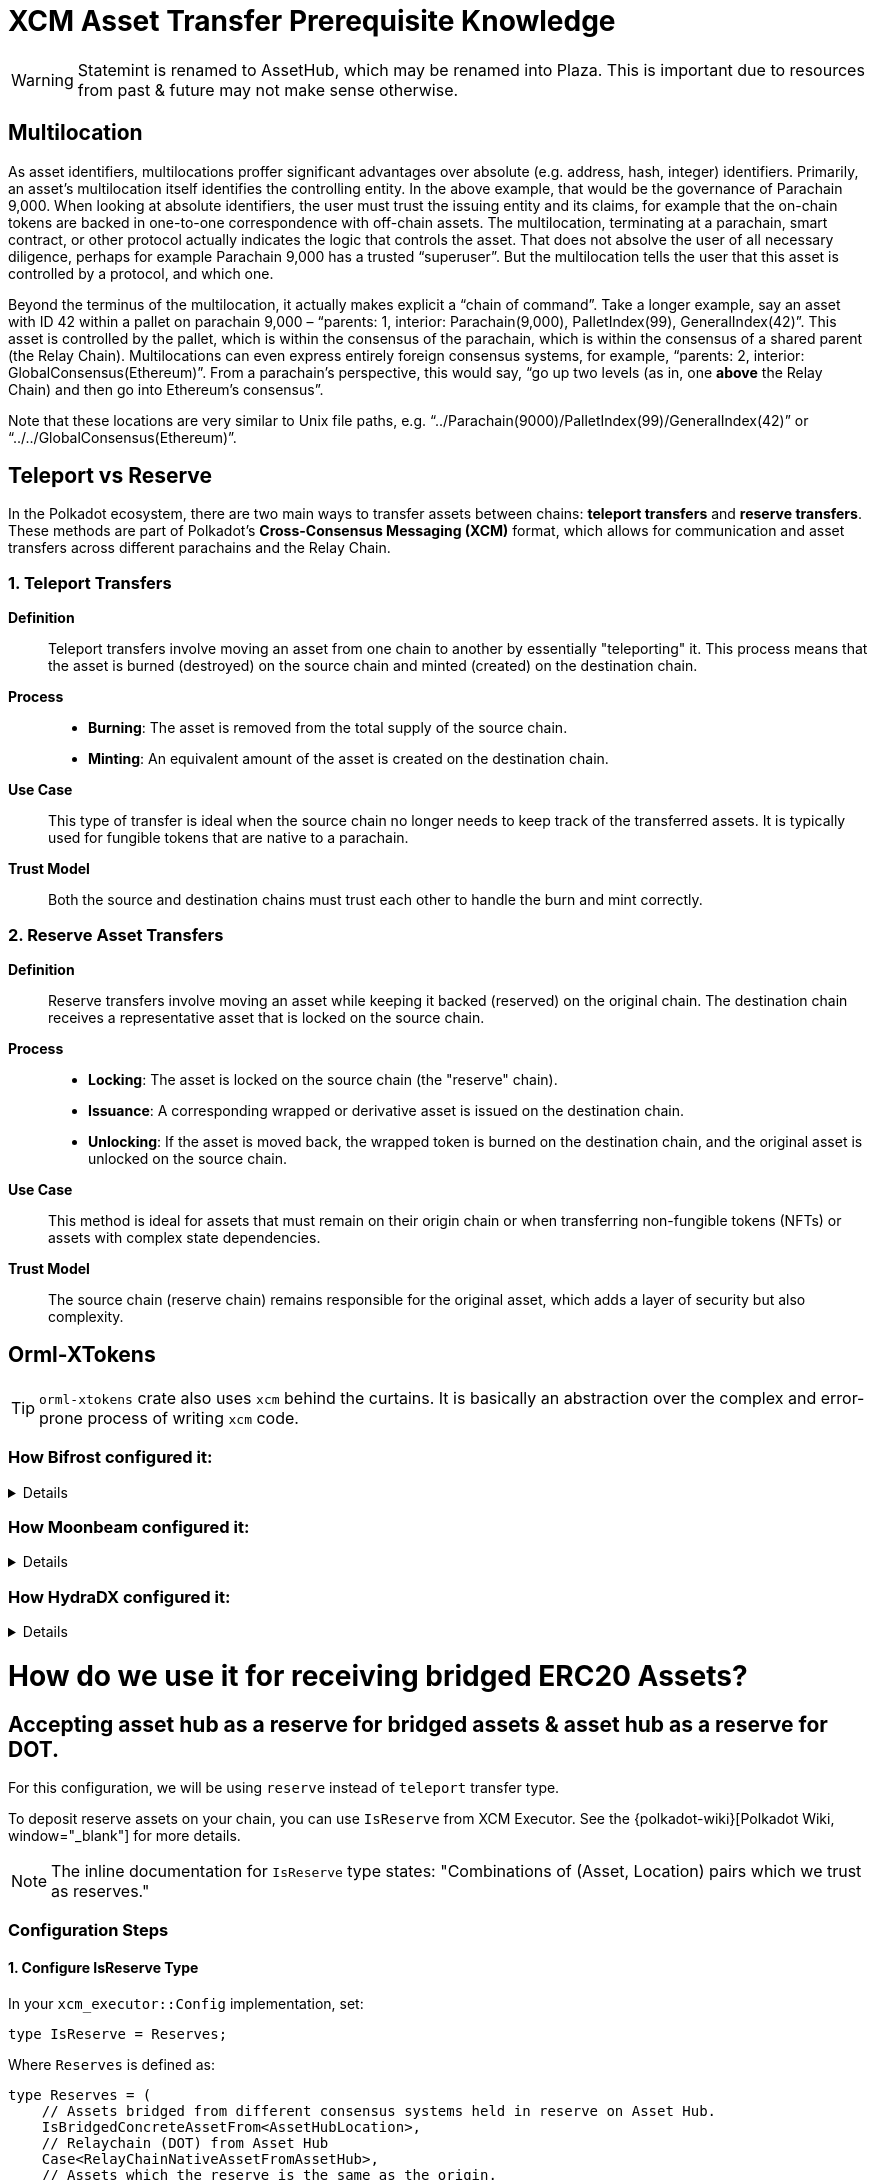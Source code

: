 :source-highlighter: highlight.js
:highlightjs-languages: rust
:github-icon: pass:[<svg class="icon"><use href="#github-icon"/></svg>]

= XCM Asset Transfer Prerequisite Knowledge

[WARNING]
====
Statemint is renamed to AssetHub, which may be renamed into Plaza. This is important due to resources from past & future may not make sense otherwise.
====

== Multilocation

As asset identifiers, multilocations proffer significant advantages over absolute (e.g. address, hash, integer) identifiers. Primarily, an asset’s multilocation itself identifies the controlling entity. In the above example, that would be the governance of Parachain 9,000. When looking at absolute identifiers, the user must trust the issuing entity and its claims, for example that the on-chain tokens are backed in one-to-one correspondence with off-chain assets. The multilocation, terminating at a parachain, smart contract, or other protocol actually indicates the logic that controls the asset. That does not absolve the user of all necessary diligence, perhaps for example Parachain 9,000 has a trusted “superuser”. But the multilocation tells the user that this asset is controlled by a protocol, and which one.

Beyond the terminus of the multilocation, it actually makes explicit a “chain of command”. Take a longer example, say an asset with ID 42 within a pallet on parachain 9,000 – “parents: 1, interior: Parachain(9,000), PalletIndex(99), GeneralIndex(42)”. This asset is controlled by the pallet, which is within the consensus of the parachain, which is within the consensus of a shared parent (the Relay Chain). Multilocations can even express entirely foreign consensus systems, for example, “parents: 2, interior: GlobalConsensus(Ethereum)”. From a parachain’s perspective, this would say, “go up two levels (as in, one *above* the Relay Chain) and then go into Ethereum’s consensus”.

Note that these locations are very similar to Unix file paths, e.g. “../Parachain(9000)/PalletIndex(99)/GeneralIndex(42)” or “../../GlobalConsensus(Ethereum)”.

== Teleport vs Reserve

In the Polkadot ecosystem, there are two main ways to transfer assets between chains: *teleport transfers* and *reserve transfers*. These methods are part of Polkadot's *Cross-Consensus Messaging (XCM)* format, which allows for communication and asset transfers across different parachains and the Relay Chain.

=== 1. Teleport Transfers

*Definition*:: Teleport transfers involve moving an asset from one chain to another by essentially "teleporting" it. This process means that the asset is burned (destroyed) on the source chain and minted (created) on the destination chain.

*Process*::
* *Burning*: The asset is removed from the total supply of the source chain.
* *Minting*: An equivalent amount of the asset is created on the destination chain.

*Use Case*:: This type of transfer is ideal when the source chain no longer needs to keep track of the transferred assets. It is typically used for fungible tokens that are native to a parachain.

*Trust Model*:: Both the source and destination chains must trust each other to handle the burn and mint correctly.

=== 2. Reserve Asset Transfers

*Definition*:: Reserve transfers involve moving an asset while keeping it backed (reserved) on the original chain. The destination chain receives a representative asset that is locked on the source chain.

*Process*::
* *Locking*: The asset is locked on the source chain (the "reserve" chain).
* *Issuance*: A corresponding wrapped or derivative asset is issued on the destination chain.
* *Unlocking*: If the asset is moved back, the wrapped token is burned on the destination chain, and the original asset is unlocked on the source chain.

*Use Case*:: This method is ideal for assets that must remain on their origin chain or when transferring non-fungible tokens (NFTs) or assets with complex state dependencies.

*Trust Model*:: The source chain (reserve chain) remains responsible for the original asset, which adds a layer of security but also complexity.

== Orml-XTokens

[TIP]
====
`orml-xtokens` crate also uses `xcm` behind the curtains. It is basically an abstraction over the complex and error-prone process of writing `xcm` code.
====

=== How Bifrost configured it:
[%collapsible]
====
.Config
[source,rust]
----
impl orml_xtokens::Config for Runtime {
	type RuntimeEvent = RuntimeEvent;
	type Balance = Balance;
	type CurrencyId = CurrencyId;
	type CurrencyIdConvert = BifrostCurrencyIdConvert<ParachainInfo>;
	type AccountIdToLocation = BifrostAccountIdToLocation;
	type UniversalLocation = UniversalLocation;
	type SelfLocation = SelfRelativeLocation;
	type XcmExecutor = XcmExecutor<XcmConfig>;
	type Weigher = FixedWeightBounds<UnitWeightCost, RuntimeCall, MaxInstructions>;
	type BaseXcmWeight = BaseXcmWeight;
	type MaxAssetsForTransfer = MaxAssetsForTransfer;
	type MinXcmFee = ParachainMinFee;
	type LocationsFilter = Everything;
	type ReserveProvider = RelativeReserveProvider;
	type RateLimiter = ();
	type RateLimiterId = ();
}
----

Most of these are generic, but the following 2 are important and may need specific configuration for our use case: **`BifrostCurrencyIdConvert`, `BifrostAccountIdToLocation`.**

.BifrostCurrencyIdConvert
[source,rust]
----
impl<T: Get<ParaId>> Convert<Asset, Option<CurrencyId>> for BifrostCurrencyIdConvert<T> {
	fn convert(asset: Asset) -> Option<CurrencyId> {
		if let Asset { id: AssetId(id), fun: xcm::v4::Fungibility::Fungible(_) } = asset {
			Self::convert(id)
		} else {
			None
		}
	}
}

pub struct BifrostCurrencyIdConvert<T>(PhantomData<T>);
impl<T: Get<ParaId>> Convert<CurrencyId, Option<Location>> for BifrostCurrencyIdConvert<T> {
	fn convert(id: CurrencyId) -> Option<Location> {
		use CurrencyId::*;
		use TokenSymbol::*;

		if let Some(id) = AssetIdMaps::<Runtime>::get_location(id) {
			return Some(id);
		}

		match id {
			Token2(DOT_TOKEN_ID) => Some(Location::parent()),
			Native(BNC) => Some(native_currency_location(id)),
			// Moonbeam Native token
			Token2(GLMR_TOKEN_ID) => Some(Location::new(
				1,
				[
					Parachain(parachains::moonbeam::ID),
					PalletInstance(parachains::moonbeam::PALLET_ID.into()),
				],
			)),
			_ => None,
		}
	}
}

impl<T: Get<ParaId>> Convert<Location, Option<CurrencyId>> for BifrostCurrencyIdConvert<T> {
	fn convert(location: Location) -> Option<CurrencyId> {
		use CurrencyId::*;
		use TokenSymbol::*;

		if location == Location::parent() {
			return Some(Token2(DOT_TOKEN_ID));
		}

		if let Some(currency_id) = AssetIdMaps::<Runtime>::get_currency_id(location.clone()) {
			return Some(currency_id);
		}

		match &location.unpack() {
			(0, [Parachain(id), PalletInstance(index)])
				if (*id == parachains::moonbeam::ID) &&
					(*index == parachains::moonbeam::PALLET_ID) =>
				Some(Token2(GLMR_TOKEN_ID)),
			(0, [Parachain(id), GeneralKey { data, length }])
				if *id == u32::from(ParachainInfo::parachain_id()) =>
			{
				let key = &data[..*length as usize];
				if let Ok(currency_id) = CurrencyId::decode(&mut &key[..]) {
					match currency_id {
						Native(BNC) => Some(currency_id),
						_ => None,
					}
				} else {
					None
				}
			},
			(0, [GeneralKey { data, length }]) => {
				// decode the general key
				let key = &data[..*length as usize];
				if let Ok(currency_id) = CurrencyId::decode(&mut &key[..]) {
					match currency_id {
						Native(BNC) => Some(currency_id),
						_ => None,
					}
				} else {
					None
				}
			},
			_ => None,
		}
	}
}
----

.BifrostAccountIdToLocation
[source,rust]
----
pub struct BifrostAccountIdToLocation;
impl Convert<AccountId, Location> for BifrostAccountIdToLocation {
	fn convert(account: AccountId) -> Location {
		[AccountId32 { network: None, id: account.into() }].into()
	}
}
----
====

=== How Moonbeam configured it:
[%collapsible]
====
.Config
[source,rust]
----
impl orml_xtokens::Config for Runtime {
	type RuntimeEvent = RuntimeEvent;
	type Balance = Balance;
	type CurrencyId = CurrencyId;
	type AccountIdToLocation = AccountIdToLocation<AccountId>;
	type CurrencyIdConvert = CurrencyIdToLocation<AsAssetType<AssetId, AssetType, AssetManager>>;
	type XcmExecutor = XcmExecutor;
	type SelfLocation = SelfLocation;
	type Weigher = XcmWeigher;
	type BaseXcmWeight = BaseXcmWeight;
	type UniversalLocation = UniversalLocation;
	type MaxAssetsForTransfer = MaxAssetsForTransfer;
	type MinXcmFee = ParachainMinFee;
	type LocationsFilter = Everything;
	type ReserveProvider = AbsoluteAndRelativeReserve<SelfLocationAbsolute>;
	type RateLimiter = ();
	type RateLimiterId = ();
}
----

.AccountIdToLocation
[source,rust]
----
/// Instructs how to convert a 20 byte accountId into a Location
pub struct AccountIdToLocation<AccountId>(sp_std::marker::PhantomData<AccountId>);
impl<AccountId> sp_runtime::traits::Convert<AccountId, Location> for AccountIdToLocation<AccountId>
where
	AccountId: Into<[u8; 20]>,
{
	fn convert(account: AccountId) -> Location {
		Location {
			parents: 0,
			interior: [AccountKey20 {
				network: None,
				key: account.into(),
			}]
			.into(),
		}
	}
}
----

.CurrencyIdToLocation
[source,rust]
----
pub struct CurrencyIdToLocation<AssetXConverter>(sp_std::marker::PhantomData<AssetXConverter>);
impl<AssetXConverter> sp_runtime::traits::Convert<CurrencyId, Option<Location>>
	for CurrencyIdToLocation<AssetXConverter>
where
	AssetXConverter: sp_runtime::traits::MaybeEquivalence<Location, AssetId>,
{
	fn convert(currency: CurrencyId) -> Option<Location> {
		match currency {
			CurrencyId::SelfReserve => {
				let multi: Location = SelfReserve::get();
				Some(multi)
			}
			CurrencyId::ForeignAsset(asset) => AssetXConverter::convert_back(&asset),
			CurrencyId::Erc20 { contract_address } => {
				let mut location = Erc20XcmBridgePalletLocation::get();
				location
					.push_interior(Junction::AccountKey20 {
						key: contract_address.0,
						network: None,
					})
					.ok();
				Some(location)
			}
		}
	}
}
----
====

=== How HydraDX configured it:
[%collapsible]
====
.Config
[source,rust]
----
impl orml_xtokens::Config for Runtime {
	type RuntimeEvent = RuntimeEvent;
	type Balance = Balance;
	type CurrencyId = AssetId;
	type CurrencyIdConvert = CurrencyIdConvert;
	type AccountIdToLocation = AccountIdToMultiLocation;
	type SelfLocation = SelfLocation;
	type XcmExecutor = XcmExecutor<XcmConfig>;
	type Weigher = FixedWeightBounds<BaseXcmWeight, RuntimeCall, MaxInstructions>;
	type BaseXcmWeight = BaseXcmWeight;
	type MaxAssetsForTransfer = MaxAssetsForTransfer;
	type LocationsFilter = Everything;
	type ReserveProvider = AbsoluteReserveProvider;
	type MinXcmFee = ParachainMinFee;
	type UniversalLocation = UniversalLocation;
	type RateLimiter = (); // do not use rate limiter
	type RateLimiterId = ();
}
----

.CurrencyIdConvert
[source,rust]
----
pub struct CurrencyIdConvert;

impl Convert<AssetId, Option<Location>> for CurrencyIdConvert {
	fn convert(id: AssetId) -> Option<Location> {
		match id {
			CORE_ASSET_ID => Some(Location {
				parents: 1,
				interior: [Parachain(ParachainInfo::get().into()), GeneralIndex(id.into())].into(),
			}),
			_ => {
				let loc = AssetRegistry::asset_to_location(id);
				if let Some(location) = loc {
					location.into()
				} else {
					None
				}
			}
		}
	}
}

impl Convert<Location, Option<AssetId>> for CurrencyIdConvert {
	fn convert(location: Location) -> Option<AssetId> {
		let Location { parents, interior } = location.clone();

		match interior {
			Junctions::X2(a)
				if parents == 1
					&& a.contains(&GeneralIndex(CORE_ASSET_ID.into()))
					&& a.contains(&Parachain(ParachainInfo::get().into())) =>
			{
				Some(CORE_ASSET_ID)
			}
			Junctions::X1(a) if parents == 0 && a.contains(&GeneralIndex(CORE_ASSET_ID.into())) => Some(CORE_ASSET_ID),
			_ => {
				let location: Option<AssetLocation> = location.try_into().ok();
				if let Some(location) = location {
					AssetRegistry::location_to_asset(location)
				} else {
					None
				}
			}
		}
	}
}

impl Convert<Asset, Option<AssetId>> for CurrencyIdConvert {
	fn convert(asset: Asset) -> Option<AssetId> {
		Self::convert(asset.id.0)
	}
}
----

.AccountIdToMultiLocation
[source,rust]
----
pub struct AccountIdToMultiLocation;
impl Convert<AccountId, Location> for AccountIdToMultiLocation {
	fn convert(account: AccountId) -> Location {
		[AccountId32 {
			network: None,
			id: account.into(),
		}]
		.into()
	}
}
----
====

= How do we use it for receiving bridged ERC20 Assets?

== Accepting asset hub as a reserve for bridged assets & asset hub as a reserve for DOT.

For this configuration, we will be using `reserve` instead of `teleport` transfer type.

To deposit reserve assets on your chain, you can use `IsReserve` from XCM Executor. See the {polkadot-wiki}[Polkadot Wiki, window="_blank"] for more details.

[NOTE]
====
The inline documentation for `IsReserve` type states:
"Combinations of (Asset, Location) pairs which we trust as reserves."
====

=== Configuration Steps

==== 1. Configure IsReserve Type

In your `xcm_executor::Config` implementation, set:

[source,rust]
----
type IsReserve = Reserves;
----

Where `Reserves` is defined as:

[source,rust]
----
type Reserves = (
    // Assets bridged from different consensus systems held in reserve on Asset Hub.
    IsBridgedConcreteAssetFrom<AssetHubLocation>,
    // Relaychain (DOT) from Asset Hub
    Case<RelayChainNativeAssetFromAssetHub>,
    // Assets which the reserve is the same as the origin.
    MultiNativeAsset<AbsoluteAndRelativeReserve<SelfLocationAbsolute>>,
);
----

==== 2. Implement Required Types

.IsBridgedConcreteAssetFrom
[source,rust]
----
/// Matches foreign assets from a given origin.
/// Foreign assets are assets bridged from other consensus systems. i.e parents > 1.
pub struct IsBridgedConcreteAssetFrom<Origin>(PhantomData<Origin>);
impl<Origin> ContainsPair<Asset, Location> for IsBridgedConcreteAssetFrom<Origin>
where
    Origin: Get<Location>,
{
    fn contains(asset: &Asset, origin: &Location) -> bool {
        let loc = Origin::get();
        &loc == origin
            && matches!(
                asset,
                Asset { id: AssetId(Location { parents: 2, .. }), fun: Fungibility::Fungible(_) },
            )
    }
}
----

.Parameter Types Configuration
[source,rust]
----
parameter_types! {
    /// Location of Asset Hub
    pub AssetHubLocation: Location = Location::new(1, [Parachain(1000)]);
    pub const RelayLocation: Location = Location::parent();
    pub RelayLocationFilter: AssetFilter = Wild(AllOf {
        fun: WildFungible,
        id: xcm::prelude::AssetId(RelayLocation::get()),
    });
    pub RelayChainNativeAssetFromAssetHub: (AssetFilter, Location) = (
        RelayLocationFilter::get(),
        AssetHubLocation::get()
    );
}
----

.SelfLocationAbsolute
[source,rust]
----
parameter_types! {
    pub SelfLocationAbsolute: Location = Location {
        parents:1,
        interior: [
            Parachain(ParachainInfo::parachain_id().into())
        ].into()
    };
}
----

=== Reference Implementations

For more detailed examples, see these implementations:

* link:https://github.com/bifrost-finance/bifrost/pull/1249[Bifrost Implementation^]
* link:https://github.com/galacticcouncil/hydration-node/pull/784[HydraDX Implementation^]
* link:https://github.com/moonbeam-foundation/moonbeam/pull/2844[Moonbeam Implementation^]
* link:https://github.com/bifrost-finance/bifrost/pull/1305[Additional Bifrost Changes^]


== Accepting DOT as XCM Execution Fee

When using `pallet_asset_manager` for registering new assets, follow these steps to accept DOT as execution fee for XCM:

1. Governance must set DOT on runtime by calling these extrinsics:
* `set_asset_units_per_second`
* `register_foreign_asset`


== `pallet-xcm` & `orml-xtokens`

You'll need the following pallets installed and configured:

* `pallet-xcm`
* `orml-xtokens`

=== Understanding XTokens Default Behavior

The `xtokens` pallet manages token transfers between chains with specific default behaviors:

* Uses two key pieces of information to determine the reserve chain:
** Destination chain (where tokens are being sent)
** Asset location (identifier of asset origin)
* Automatically treats destination chains matching asset origin as reserve transfers

[NOTE]
====
A reserve transfer occurs when sending assets back to their source chain.
====

=== The Problem

When dealing with bridged assets:

* Bridged assets typically have a prefix indicating their origin
* This prefix doesn't match the destination chain identifier
* By default, `xtokens` won't recognize Asset Hub as the reserve
* Asset Hub needs recognition as the reserve chain for its issued assets

=== The Solution

We need to extend the `xtokens` configuration through custom trait implementations:

.DOTReserveProvider Implementation
[source,rust]
----
/// The `DOTReserveProvider` overrides the default reserve location for DOT (Polkadot's native token).
///
/// DOT can exist in multiple locations, and this provider ensures that the reserve is correctly set
/// to the AssetHub parachain.
///
/// - **Default Location:** `{ parents: 1, location: Here }`
/// - **Reserve Location on AssetHub:** `{ parents: 1, location: X1(Parachain(AssetHubParaId)) }`
pub struct DOTReserveProvider;

impl Reserve for DOTReserveProvider {
    fn reserve(asset: &Asset) -> Option<Location> {
        let AssetId(location) = &asset.id;

        let dot_here = Location::new(1, Here);
        let dot_asset_hub = AssetHubLocation::get();

        if location == &dot_here {
            Some(dot_asset_hub) // Reserve is on AssetHub.
        } else {
            None
        }
    }
}
----

.BridgedAssetReserveProvider Implementation
[source,rust]
----
/// The `BridgedAssetReserveProvider` handles assets that are bridged from external consensus systems
/// (e.g., Ethereum) and may have multiple valid reserve locations.
pub struct BridgedAssetReserveProvider;

impl Reserve for BridgedAssetReserveProvider {
    fn reserve(asset: &Asset) -> Option<Location> {
        let AssetId(location) = &asset.id;
        let asset_hub_reserve = AssetHubLocation::get();

        // Check if asset is bridged (parents > 1 and starts with GlobalConsensus)
        if location.parents > 1 && location.interior.clone().split_global().is_ok() {
            Some(asset_hub_reserve)
        } else {
            None
        }
    }
}
----

.Combined ReserveProviders Implementation
[source,rust]
----
pub struct ReserveProviders;

impl Reserve for ReserveProviders {
    fn reserve(asset: &Asset) -> Option<Location> {
        // Try each provider's reserve method in sequence.
        DOTReserveProvider::reserve(asset)
            .or_else(|| BridgedAssetReserveProvider::reserve(asset))
            .or_else(|| AbsoluteAndRelativeReserve::<SelfLocationAbsolute>::reserve(asset))
    }
}
----

=== Final Configuration

Configure the `orml_xtokens` pallet with the custom reserve providers:

[source,rust]
----
impl orml_xtokens::Config for Runtime {
    type AccountIdToLocation = AccountIdToLocation<AccountId>;
    type Balance = Balance;
    type BaseXcmWeight = BaseXcmWeight;
    type CurrencyId = CurrencyId;
    type CurrencyIdConvert = CurrencyIdToLocation<AsAssetType<AssetId, AssetType, AssetManager>>;
    type LocationsFilter = Everything;
    type MaxAssetsForTransfer = MaxAssetsForTransfer;
    type MinXcmFee = ParachainMinFee;
    type RateLimiter = ();
    type RateLimiterId = ();
    type ReserveProvider = ReserveProviders;
    type RuntimeEvent = RuntimeEvent;
    type SelfLocation = SelfLocation;
    type UniversalLocation = UniversalLocation;
    type Weigher = XcmWeigher;
    type XcmExecutor = XcmExecutor<XcmConfig>;
}
----

== A Pallet for Storing Bridged Assets

For storing bridged assets, we follow the Moonbeam approach:

* Use `orml` and `pallet_asset_manager`
* Assets must first be registered with the asset manager via extrinsics:
** `set_asset_units_per_second`
** `register_foreign_asset`

[TIP]
====
For a detailed implementation example, see the {github-ref}[OpenZeppelin PR #331^].
====

:github-ref: https://github.com/OpenZeppelin/polkadot-runtime-templates/pull/331/files
